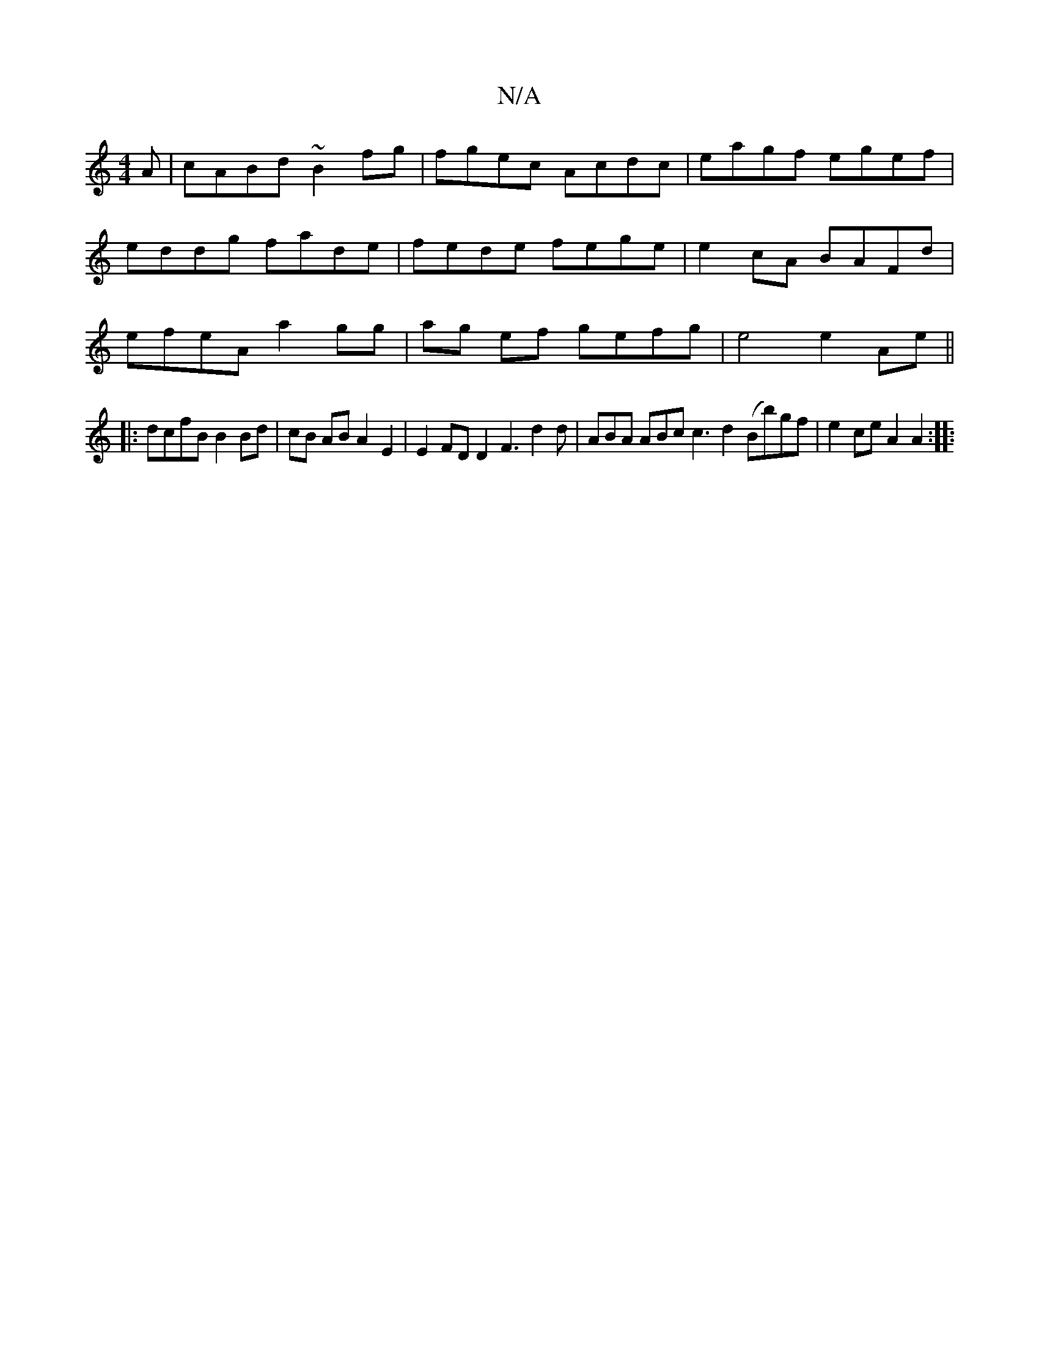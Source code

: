X:1
T:N/A
M:4/4
R:N/A
K:Cmajor
A| cABd ~B2fg | fgec Acdc | eagf egef | eddg fade | fede fege | e2cA BAFd | efeA a2 gg | ag ef gefg | e4e2 Ae ||
|: dcfB B2 Bd | cB AB A2 E2 | E2 FD D2 F3 d2d | ABA ABc c3 d2 (Bb)gf | e2ce A2A2 :|
|: 